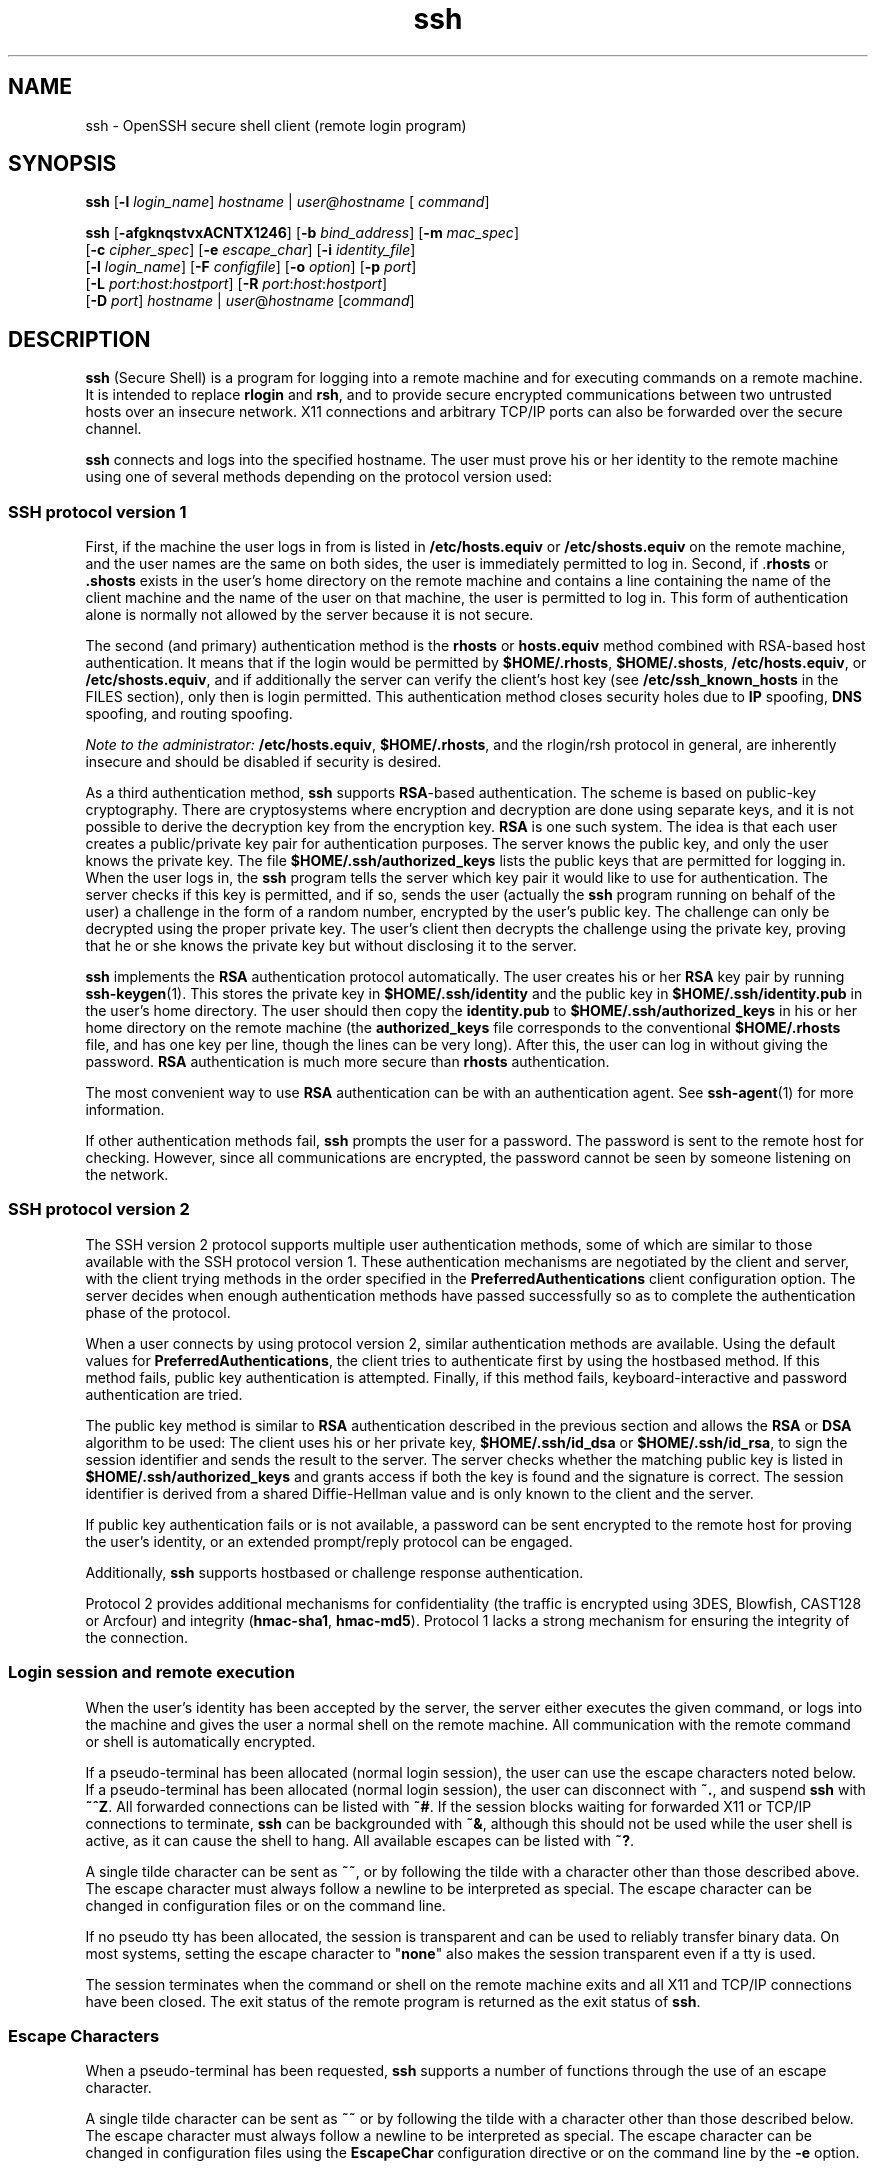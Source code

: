 '\" te
.\" To view license terms, attribution, and copyright for OpenSSH, the default path is /var/sadm/pkg/SUNWsshdr/install/copyright. If the Solaris operating environment has been installed anywhere other than the default, modify the given path to access the file at the
.\" installed location.
.\" Portions Copyright (c) 2007, Sun Microsystems, Inc. All Rights Reserved.
.TH ssh 1 "18 May 2007" "SunOS 5.11" "User Commands"
.SH NAME
ssh \- OpenSSH secure shell client (remote login program)
.SH SYNOPSIS
.LP
.nf
\fBssh\fR [\fB-l\fR \fIlogin_name\fR] \fIhostname\fR | \fIuser@hostname\fR [ \fIcommand\fR]
.fi

.LP
.nf
\fBssh\fR [\fB-afgknqstvxACNTX1246\fR] [\fB-b\fR \fIbind_address\fR] [\fB-m\fR \fImac_spec\fR] 
    [\fB-c\fR \fIcipher_spec\fR] [\fB-e\fR \fIescape_char\fR] [\fB-i\fR \fIidentity_file\fR] 
    [\fB-l\fR \fIlogin_name\fR] [\fB-F\fR \fIconfigfile\fR] [\fB-o\fR \fIoption\fR] [\fB-p\fR \fIport\fR] 
    [\fB-L\fR \fIport\fR:\fIhost\fR:\fIhostport\fR] [\fB-R\fR \fIport\fR:\fIhost\fR:\fIhostport\fR] 
    [\fB-D\fR \fIport\fR] \fIhostname\fR | \fIuser\fR@\fIhostname\fR [\fIcommand\fR]
.fi

.SH DESCRIPTION
.LP
\fBssh\fR (Secure Shell) is a program for logging into a remote machine and for executing commands on a remote machine. It is intended to replace \fBrlogin\fR and \fBrsh\fR, and to provide secure encrypted communications between two untrusted hosts
over an insecure network. X11 connections and arbitrary TCP/IP ports can also be forwarded over the secure channel.
.LP
\fBssh\fR connects and logs into the specified hostname. The user must prove his or her identity to the remote machine using one of several methods depending on the protocol version used:
.SS "SSH protocol version 1"
.LP
First, if the machine the user logs in from is listed in \fB/etc/hosts.equiv\fR or \fB/etc/shosts.equiv\fR on the remote machine, and the user names are the same on both sides, the user is immediately permitted to log in. Second, if .\fBrhosts\fR or \fB\&.shosts\fR exists in the user's home directory on the remote machine and contains a line containing the name of the client machine and the name of the user on that machine, the user is permitted to log in. This form of authentication alone is normally not allowed by the server because it
is not secure.
.LP
The second (and primary) authentication method is the \fBrhosts\fR or \fBhosts.equiv\fR method combined with RSA-based host authentication. It means that if the login would be permitted by \fB$HOME/.rhosts\fR, \fB$HOME/.shosts\fR, \fB/etc/hosts.equiv\fR, or \fB/etc/shosts.equiv\fR, and if additionally the server can verify the client's host key (see \fB/etc/ssh_known_hosts\fR in the FILES section), only then is login permitted. This authentication method closes security holes due to \fBIP\fR spoofing, \fBDNS\fR spoofing, and routing spoofing.
.LP
\fINote to the administrator:\fR \fB/etc/hosts.equiv\fR, \fB$HOME/.rhosts\fR, and the rlogin/rsh protocol in general, are inherently insecure and should be disabled if security is desired.
.LP
As a third authentication method, \fBssh\fR supports \fBRSA\fR-based authentication. The scheme is based on public-key cryptography. There are cryptosystems where encryption and decryption are done using separate keys, and it is not possible to derive the decryption
key from the encryption key. \fBRSA\fR is one such system. The idea is that each user creates a public/private key pair for authentication purposes. The server knows the public key, and only the user knows the private key. The file \fB$HOME/.ssh/authorized_keys\fR lists
the public keys that are permitted for logging in. When the user logs in, the \fBssh\fR program tells the server which key pair it would like to use for authentication. The server checks if this key is permitted, and if so, sends the user (actually the \fBssh\fR program
running on behalf of the user) a challenge in the form of a random number, encrypted by the user's public key. The challenge can only be decrypted using the proper private key. The user's client then decrypts the challenge using the private key, proving that he or she knows the private key but
without disclosing it to the server.
.LP
\fBssh\fR implements the \fBRSA\fR authentication protocol automatically. The user creates his or her \fBRSA\fR key pair by running \fBssh-keygen\fR(1). This stores the private key in \fB$HOME/.ssh/identity\fR and the public key in \fB$HOME/.ssh/identity.pub\fR in the user's home directory. The user should then copy the \fBidentity.pub\fR to \fB$HOME/.ssh/authorized_keys\fR in
his or her home directory on the remote machine (the \fBauthorized_keys\fR file corresponds to the conventional \fB$HOME/.rhosts\fR file, and has one key per line, though the lines can be very long). After this, the user can log in without giving the password. \fBRSA\fR authentication is much more secure than \fBrhosts\fR authentication.
.LP
The most convenient way to use \fBRSA\fR authentication can be with an authentication agent. See \fBssh-agent\fR(1) for more information.
.LP
If other authentication methods fail, \fBssh\fR prompts the user for a password. The password is sent to the remote host for checking. However, since all communications are encrypted, the password cannot be seen by someone listening on the network.
.SS "SSH protocol version 2"
.LP
The SSH version 2 protocol supports multiple user authentication methods, some of which are similar to those available with the SSH protocol version 1. These authentication mechanisms are negotiated by the client and server, with the client trying methods in the order specified in the \fBPreferredAuthentications\fR client configuration option. The server decides when enough authentication methods have passed successfully so as to complete the authentication phase of the protocol.
.LP
When a user connects by using protocol version 2, similar authentication methods are available. Using the default values for \fBPreferredAuthentications\fR, the client tries to authenticate first by using the hostbased method. If this method fails, public key authentication
is attempted. Finally, if this method fails, keyboard-interactive and password authentication are tried.
.LP
The public key method is similar to \fBRSA\fR authentication described in the previous section and allows the \fBRSA\fR or \fBDSA\fR algorithm to be used: The client uses his or her private key, \fB$HOME/.ssh/id_dsa\fR or \fB$HOME/.ssh/id_rsa\fR, to sign the session identifier and sends the result to the server. The server checks whether the matching public key is listed in \fB$HOME/.ssh/authorized_keys\fR and grants access if both the key is found and the signature is correct. The session identifier is derived
from a shared Diffie-Hellman value and is only known to the client and the server.
.LP
If public key authentication fails or is not available, a password can be sent encrypted to the remote host for proving the user's identity, or an extended prompt/reply protocol can be engaged.
.LP
Additionally, \fBssh\fR supports hostbased or challenge response authentication.
.LP
Protocol 2 provides additional mechanisms for confidentiality (the traffic is encrypted using 3DES, Blowfish, CAST128 or Arcfour) and integrity (\fBhmac-sha1\fR, \fBhmac-md5\fR). Protocol 1 lacks a strong mechanism for ensuring the integrity of the connection.
.SS "Login session and remote execution"
.LP
When the user's identity has been accepted by the server, the server either executes the given command, or logs into the machine and gives the user a normal shell on the remote machine. All communication with the remote command or shell is automatically encrypted.
.LP
If a pseudo-terminal has been allocated (normal login session), the user can use the escape characters noted below. If a pseudo-terminal has been allocated (normal login session), the user can disconnect with \fB~.\fR, and suspend \fBssh\fR with \fB~^Z\fR.
All forwarded connections can be listed with \fB~#\fR. If the session blocks waiting for forwarded X11 or TCP/IP connections to terminate, \fBssh\fR can be backgrounded with \fB~&\fR, although this should not be used while the user shell is active, as
it can cause the shell to hang. All available escapes can be listed with \fB~?\fR.
.LP
A single tilde character can be sent as \fB~~\fR, or by following the tilde with a character other than those described above. The escape character must always follow a newline to be interpreted as special. The escape character can be changed in configuration files or on the
command line.
.LP
If no pseudo tty has been allocated, the session is transparent and can be used to reliably transfer binary data. On most systems, setting the escape character to "\fBnone\fR" also makes the session transparent even if a tty is used.
.LP
The session terminates when the command or shell on the remote machine exits and all X11 and TCP/IP connections have been closed. The exit status of the remote program is returned as the exit status of \fBssh\fR.
.SS "Escape Characters"
.LP
When a pseudo-terminal has been requested, \fBssh\fR supports a number of functions through the use of an escape character.
.LP
A single tilde character can be sent as \fB~~\fR or by following the tilde with a character other than those described below. The escape character must always follow a newline to be interpreted as special. The escape character can be changed in configuration files using the \fBEscapeChar\fR configuration directive or on the command line by the \fB-e\fR option.
.LP
The supported escapes, assuming the default \fB~\fR, are:
.sp
.ne 2
.mk
.na
\fB\fB~.\fR\fR
.ad
.RS 7n
.rt  
Disconnect.
.RE

.sp
.ne 2
.mk
.na
\fB\fB~^Z\fR\fR
.ad
.RS 7n
.rt  
Background \fBssh\fR.
.RE

.sp
.ne 2
.mk
.na
\fB\fB~#\fR\fR
.ad
.RS 7n
.rt  
List forwarded connections.
.RE

.sp
.ne 2
.mk
.na
\fB\fB~&\fR\fR
.ad
.RS 7n
.rt  
Background \fBssh\fR at logout when waiting for forwarded connection / X11 sessions to terminate.
.RE

.sp
.ne 2
.mk
.na
\fB\fB~?\fR\fR
.ad
.RS 7n
.rt  
Display a list of escape characters.
.RE

.sp
.ne 2
.mk
.na
\fB\fB~B\fR\fR
.ad
.RS 7n
.rt  
Send a break to the remote system. Only useful for SSH protocol version 2 and if the peer supports it.
.RE

.sp
.ne 2
.mk
.na
\fB\fB~C\fR\fR
.ad
.RS 7n
.rt  
Open command line. Only useful for adding port forwardings using the \fB-L\fR and \fB-R\fR options).
.RE

.sp
.ne 2
.mk
.na
\fB\fB~R\fR\fR
.ad
.RS 7n
.rt  
Request rekeying of the connection. Only useful for SSH protocol version 2 and if the peer supports it.
.RE

.SS "X11 and TCP forwarding"
.LP
If the \fBForwardX11\fR variable is set to ``\fByes\fR'' (or, see the description of the \fB-X\fR and \fB-x\fR options described later) and the user is using X11 (the DISPLAY environment variable is set), the connection to the
X11 display is automatically forwarded to the remote side in such a way that any X11 programs started from the shell (or command) goes through the encrypted channel, and the connection to the real X server is made from the local machine. The user should not manually set DISPLAY.
Forwarding of X11 connections can be configured on the command line or in configuration files.
.LP
The DISPLAY value set by \fBssh\fR points to the server machine, but with a display number greater than zero. This is normal behavior, because \fBssh\fR creates a "proxy" X11 server on the server machine for forwarding the connections
over the encrypted channel.
.LP
\fBssh\fR also automatically sets up Xauthority data on the server machine. For this purpose, it generates a random authorization cookie, store it in Xauthority on the server, and verify that any forwarded connections carry this cookie and replace it by the real cookie when
the connection is opened. The real authentication cookie is never sent to the server machine (and no cookies are sent in the plain).
.LP
If the \fBForwardAgent\fR variable is set to "\fByes\fR" (or, see the description of the \fB-A\fR and \fB-a\fR options described later) and the user is using an authentication agent, the connection to the agent is automatically forwarded
to the remote side.
.LP
Forwarding of arbitrary TCP/IP connections over the secure channel can be specified either on the command line or in a configuration file. One possible application of TCP/IP forwarding is a secure connection to an electronic purse. Another possible application is firewall traversal.
.SS "Server authentication"
.LP
\fBssh\fR automatically maintains and checks a database containing identifications for all hosts it has ever been used with. Host keys are stored in \fB$HOME/.ssh/known_hosts\fR in the user's home directory. Additionally, the file \fB/etc/ssh_known_hosts\fR is
automatically checked for known hosts. The behavior of \fBssh\fR with respect to unknown host keys is controlled by the \fBStrictHostKeyChecking\fR parameter. If a host's identification ever changes, \fBssh\fR warns about this and disables password authentication
to prevent a trojan horse from getting the user's password. Another purpose of this mechanism is to prevent attacks by intermediaries which could otherwise be used to circumvent the encryption. The \fBStrictHostKeyChecking\fR option can be used to prevent logins to machines whose
host key is not known or has changed.
.LP
However, when using key exchange protected by GSS-API, the server can advertise a host key. The client automatically adds this host key to its known hosts file, \fB$HOME/.ssh/known_hosts\fR, regardless of the setting of the \fBStrictHostKeyCheckingKey\fR option,
unless the advertised host key collides with an existing known hosts entry.
.LP
When the user's GSS-API credentials expire, the client continues to be able to rekey the session using the server's public host key to protect the key exchanges.
.SS "GSS-API user and server authentication"
.LP
\fBssh\fR uses the user's GSS-API credentials to authenticate the client to the server wherever possible, if \fBGssKeyEx\fR and/or \fBGssAuthentication\fR are set.
.LP
With \fBGssKeyEx\fR, one can have an SSHv2 server that has no host public keys, so that only \fBGssKeyEx\fR can be used. With such servers, rekeying fails if the client's credentials are expired.
.LP
GSS-API user authentication has the disadvantage that it does not obviate the need for SSH host keys, but its failure does not impact rekeying. \fBssh\fR can try other authentication methods (such as public key, password, and so on) if GSS-API authentication fails.
.LP
Delegation of GSS-API credentials can be quite useful, but is not without danger. As with passwords, users should not delegate GSS credentials to untrusted servers, since a compromised server can use a user's delegated GSS credentials to impersonate the user.
.LP
GSS-API user authorization is covered in \fBgss_auth_rules\fR(5).
.LP
Rekeying can be used to redelegate credentials when \fBGssKeyEx\fR is "\fByes\fR". (See \fB~R\fR under \fBEscape Characters\fR above.)
.SH OPTIONS
.LP
The following options are supported:
.sp
.ne 2
.mk
.na
\fB\fB-1\fR\fR
.ad
.RS 28n
.rt  
Forces \fBssh\fR to try protocol version 1 only.
.RE

.sp
.ne 2
.mk
.na
\fB\fB-2\fR\fR
.ad
.RS 28n
.rt  
Forces \fBssh\fR to try protocol version 2 only.
.RE

.sp
.ne 2
.mk
.na
\fB\fB-4\fR\fR
.ad
.RS 28n
.rt  
Forces \fBssh\fR to use IPv4 addresses only.
.RE

.sp
.ne 2
.mk
.na
\fB\fB-6\fR\fR
.ad
.RS 28n
.rt  
Forces \fBssh\fR to use IPv6 addresses only.
.RE

.sp
.ne 2
.mk
.na
\fB\fB-a\fR\fR
.ad
.RS 28n
.rt  
Disables forwarding of the authentication agent connection.
.RE

.sp
.ne 2
.mk
.na
\fB\fB-A\fR\fR
.ad
.RS 28n
.rt  
Enables forwarding of the authentication agent connection. This can also be specified on a per-host basis in a configuration file.
.sp
Agent forwarding should be enabled with caution. Users with the ability to bypass file permissions on the remote host (for the agent's UNIX-domain socket) can access the local agent through the forwarded connection. An attacker cannot obtain key material from the agent. However, the attacker
can perform operations on the keys that enable the attacker to authenticate using the identities loaded into the agent.
.RE

.sp
.ne 2
.mk
.na
\fB\fB-b\fR \fIbind_address\fR\fR
.ad
.RS 28n
.rt  
Specifies the interface to transmit from on machines with multiple interfaces or aliased addresses.
.RE

.sp
.ne 2
.mk
.na
\fB\fB-c\fR \fBblowfish\fR | \fB3des\fR | \fBdes\fR\fR
.ad
.RS 28n
.rt  
Selects the cipher to use for encrypting the session. \fB3des\fR is used by default. It is believed to be secure. \fB3des\fR (triple-des) is an encrypt-decrypt-encrypt triple with three different keys. It is presumably more secure than the \fBdes\fR cipher,
which is no longer fully supported in \fBssh\fR. \fBblowfish\fR is a fast block cipher, it appears very secure and is much faster than \fB3des.\fR
.RE

.sp
.ne 2
.mk
.na
\fB\fB-c\fR \fIcipher_spec\fR\fR
.ad
.RS 28n
.rt  
Additionally, for protocol version 2 a comma-separated list of ciphers can be specified in order of preference. Protocol version 2 supports 3DES, Blowfish, and AES 128 in CBC mode. See \fBCiphers\fR in \fBssh_config\fR(4) for more information.
.sp
Additionally, for protocol version 2 a comma-separated list of ciphers can be specified in order of preference. Protocol version 2 supports AES with 128-bit keys in counter and CBC modes, RC4, and 3DES and Blowfish in CBC mode. See \fBssh_config\fR(4).
.RE

.sp
.ne 2
.mk
.na
\fB\fB-C\fR\fR
.ad
.RS 28n
.rt  
Requests compression of all data (including stdin, stdout, stderr, and data for forwarded X11 and TCP/IP connections). The compression algorithm is the same used by \fBgzip\fR(1). The \fBgzip\fR man
page is available in the \fBSUNWsfman\fR package. The "level" can be controlled by the \fBCompressionLevel\fR option (see \fBssh_config\fR(4)). Compression is desirable on modem lines and other slow connections, but only slows down things on fast networks. The default value can be set on a host-by-host basis in the configuration files. See the \fBCompression\fR option in \fBssh_config\fR(4).
.RE

.sp
.ne 2
.mk
.na
\fB\fB-D\fR \fIport\fR\fR
.ad
.RS 28n
.rt  
Specifies a local ``dynamic'' application-level port forwarding. This works by allocating a socket to listen to \fIport\fR on the local side, and whenever a connection is made to this port, the connection is forwarded over the secure channel. The application
protocol is then used to determine where to connect to from the remote machine. Currently, the SOCKS4 protocol is supported and \fBssh\fR acts as a SOCKS4 server. Only root can forward privileged ports. Dynamic port forwardings can also be specified in the configuration file.
.RE

.sp
.ne 2
.mk
.na
\fB\fB-e\fR \fIch\fR | ^\fIch\fR | none\fR
.ad
.RS 28n
.rt  
Sets the escape character for sessions with a pty (default: `\fB~\fR'). The escape character is only recognized at the beginning of a line. The escape character followed by a dot (".") closes the connection. If followed by Control-z, the escape character
suspends the connection. If followed by itself, the escape character sends itself once. Setting the character to "\fBnone\fR" disables any escapes and makes the session fully transparent.
.RE

.sp
.ne 2
.mk
.na
\fB\fB-f\fR\fR
.ad
.RS 28n
.rt  
Requests \fBssh\fR to go to background just before command execution. This is useful if \fBssh\fR is going to ask for passwords or passphrases, but the user wants it in the background. This implies the \fB-n\fR option. The recommended way to
start X11 programs at a remote site is with something like \fBssh\fR \fB-f\fR \fIhost\fR \fIxterm\fR.
.RE

.sp
.ne 2
.mk
.na
\fB\fB-F\fR \fIconfigfile\fR\fR
.ad
.RS 28n
.rt  
Specifies an alternative per-user configuration file. If a configuration file is given on the command line, the system-wide configuration file, \fB/etc/ssh_config\fR, is ignored. The default for the per-user configuration file is \fB$HOME/.ssh/config\fR.
.RE

.sp
.ne 2
.mk
.na
\fB\fB-g\fR\fR
.ad
.RS 28n
.rt  
Allows remote hosts to connect to local forwarded ports.
.RE

.sp
.ne 2
.mk
.na
\fB\fB-i\fR \fIidentity_file\fR\fR
.ad
.RS 28n
.rt  
Selects a file from which the identity (private key) for \fBRSA\fR or \fBDSA\fR authentication is read. The default is \fB$HOME/.ssh/identity\fR for protocol version 1, and \fB$HOME/.ssh/id_rsa\fR and \fB$HOME/.ssh/id_dsa\fR for
protocol version 2. Identity files can also be specified on a per-host basis in the configuration file. It is possible to have multiple \fB-i\fR options (and multiple identities specified in configuration files).
.RE

.sp
.ne 2
.mk
.na
\fB\fB-l\fR \fIlogin_name\fR\fR
.ad
.RS 28n
.rt  
Specifies the user to log in as on the remote machine. This also can be specified on a per-host basis in the configuration file.
.RE

.sp
.ne 2
.mk
.na
\fB\fB-L\fR \fIport\fR:\fIhost\fR:\fIhostport\fR\fR
.ad
.RS 28n
.rt  
Specifies that the given port on the local (client) host is to be forwarded to the given host and port on the remote side. This works by allocating a socket to listen to the port on the local side. Then, whenever a connection is made to this port, the connection is forwarded over
the secure channel and a connection is made to \fIhost\fR \fIport\fR \fIhostport\fR from the remote machine. Port forwardings can also be specified in the configuration file. Only root can forward privileged ports. IPv6 addresses can
be specified with an alternative syntax: \fIport\fR/\fIhost\fR/\fIhostport\fR.
.RE

.sp
.ne 2
.mk
.na
\fB\fB-m\fR \fImac_spec\fR\fR
.ad
.RS 28n
.rt  
Additionally, for protocol version 2 a comma-separated list of \fBMAC\fR (message authentication code) algorithms can be specified in order of preference. See the MACs keyword for more information.
.RE

.sp
.ne 2
.mk
.na
\fB\fB-n\fR\fR
.ad
.RS 28n
.rt  
Redirects stdin from \fB/dev/null\fR (actually, prevents reading from stdin). This must be used when \fBssh\fR is run in the background. A common trick is to use this to run X11 programs on a remote machine. For example,
.sp
.in +2
.nf
\fBssh -n shadows.cs.hut.fi emacs &\fR
.fi
.in -2
.sp

starts an emacs on \fBshadows.cs.hut.fi\fR, and the X11 connection is automatically forwarded over an encrypted channel. The \fBssh\fR program is put in the background. This does not work if \fBssh\fR needs to ask for a password or passphrase. See also
the \fB-f\fR option.
.RE

.sp
.ne 2
.mk
.na
\fB\fB-N\fR\fR
.ad
.RS 28n
.rt  
Does not execute a remote command. This is useful if you just want to forward ports (protocol version 2 only).
.RE

.sp
.ne 2
.mk
.na
\fB\fB-o\fR \fIoption\fR\fR
.ad
.RS 28n
.rt  
Can be used to give options in the format used in the configuration file. This is useful for specifying options for which there is no separate command-line flag. The option has the same format as a line in the configuration file.
.RE

.sp
.ne 2
.mk
.na
\fB\fB-p\fR \fIport\fR\fR
.ad
.RS 28n
.rt  
Specifies the port to connect to on the remote host. This can be specified on a per-host basis in the configuration file.
.RE

.sp
.ne 2
.mk
.na
\fB\fB-P\fR\fR
.ad
.RS 28n
.rt  
Obsoleted option. SSHv1 connections from privileged ports are not supported.
.RE

.sp
.ne 2
.mk
.na
\fB\fB-q\fR\fR
.ad
.RS 28n
.rt  
Quiet mode. Causes all warning and diagnostic messages to be suppressed. Only fatal errors are displayed.
.RE

.sp
.ne 2
.mk
.na
\fB\fB-R\fR \fIport\fR:\fIhost\fR:\fIhostport\fR\fR
.ad
.RS 28n
.rt  
Specifies that the given port on the remote (server) host is to be forwarded to the given host and port on the local side. This works by allocating a socket to listen to the port on the remote side. Then, whenever a connection is made to this port, the connection is forwarded over
the secure channel and a connection is made to \fIhost\fR \fIport\fR \fIhostport\fR from the local machine. Port forwardings can also be specified in the configuration file. Privileged ports can be forwarded only when logging in as
root on the remote machine.
.RE

.sp
.ne 2
.mk
.na
\fB\fB-s\fR\fR
.ad
.RS 28n
.rt  
Can be used to request invocation of a subsystem on the remote system. Subsystems are a feature of the SSH2 protocol which facilitate the use of SSH as a secure transport for other applications, for example, sftp. The subsystem is specified as the remote command.
.RE

.sp
.ne 2
.mk
.na
\fB\fB-t\fR\fR
.ad
.RS 28n
.rt  
Forces pseudo-tty allocation. This can be used to execute arbitrary screen-based programs on a remote machine, which can be very useful, for example, when implementing menu services. Multiple \fB-t\fR options force allocation, even if \fBssh\fR has no local
tty.
.RE

.sp
.ne 2
.mk
.na
\fB\fB-T\fR\fR
.ad
.RS 28n
.rt  
Disables pseudo-tty allocation (protocol version 2 only).
.RE

.sp
.ne 2
.mk
.na
\fB\fB-v\fR\fR
.ad
.RS 28n
.rt  
Verbose mode. Causes \fBssh\fR to print debugging messages about its progress. This is helpful in debugging connection, authentication, and configuration problems. Multiple \fB-v\fR options increase the verbosity. Maximum is 3.
.RE

.sp
.ne 2
.mk
.na
\fB\fB-x\fR\fR
.ad
.RS 28n
.rt  
Disables X11 forwarding.
.RE

.sp
.ne 2
.mk
.na
\fB\fB-X\fR\fR
.ad
.RS 28n
.rt  
Enables X11 forwarding. This can also be specified on a per-host basis in a configuration file.
.sp
X11 forwarding should be enabled with caution. Users with the ability to bypass file permissions on the remote host (for the user's X authorization database) can access the local X11 display through the forwarded connection. An attacker can then be able to perform activities such as keystroke
monitoring.
.RE

.SH ENVIRONMENT VARIABLES
.LP
\fBssh\fR normally sets the following environment variables:
.sp
.ne 2
.mk
.na
\fBDISPLAY\fR
.ad
.sp .6
.RS 4n
The DISPLAY variable must be set for X11 display forwarding to work. 
.RE

.sp
.ne 2
.mk
.na
\fBSSH_ASKPASS\fR
.ad
.sp .6
.RS 4n
If \fBssh\fR needs a passphrase, it reads the passphrase from the current terminal if it was run from a terminal. If \fBssh\fR does not have a terminal associated with it but DISPLAY and SSH_ASKPASS are set, it executes the
program specified by SSH_ASKPASS and opens an X11 window to read the passphrase. This is particularly useful when calling \fBssh\fR from a .Xsession or related script. On some machines it might be necessary to redirect the input from \fB/dev/null\fR to
make this work.
.RE

.sp
.ne 2
.mk
.na
\fBSSH_AUTH_SOCK\fR
.ad
.sp .6
.RS 4n
Indicates the path of a unix-domain socket used to communicate with the agent.
.RE

.sp
.ne 2
.mk
.na
\fBSSH_LANGS\fR
.ad
.sp .6
.RS 4n
A comma-separated list of IETF language tags (see RFC3066) indicating the languages that the user can read and write. Used for negotiation of the locale on the server.
.RE

.sp
.ne 2
.mk
.na
\fBLANG, LC_ALL, LC_CoLLATE, LC_CTYPE,\fR
.ad
.br
.na
\fBLC_MESSAGES, LC_MONETARY, LC_NUMERIC, LC_TIME\fR
.ad
.sp .6
.RS 4n
The values of these environment variables can be set in remote sessions according to the locale settings on the client side and availability of support for those locales on the server side. Environment Variable Passing (see RFC 4254) is used for passing them over to the server
side. 
.RE

.LP
See the \fBENVIRONMENT VARIABLES\fR section in the \fBsshd\fR(1M) man page for more information on how locale setting can be further changed depending
on server side configuration.
.SH EXIT STATUS
.LP
The following exit values are returned:
.sp
.ne 2
.mk
.na
\fB\fB0\fR\fR
.ad
.RS 5n
.rt  
Successful completion.
.RE

.sp
.ne 2
.mk
.na
\fB\fB1\fR\fR
.ad
.RS 5n
.rt  
An error occurred.
.RE

.SH FILES
.sp
.ne 2
.mk
.na
\fB\fB$HOME/.ssh/known_hosts\fR\fR
.ad
.RS 26n
.rt  
Records host keys for all hosts the user has logged into that are not in \fB/etc/ssh/ssh_known_hosts\fR. See \fBsshd\fR(1M).
.RE

.sp
.ne 2
.mk
.na
\fB\fB$HOME/.ssh/identity\fR\fR
.ad
.br
.na
\fB\fB$HOME/.ssh/id_dsa\fR\fR
.ad
.br
.na
\fB\fB$HOME/.ssh/id_ssa\fR\fR
.ad
.RS 26n
.rt  
Contains the authentication identity of the user. These files are for protocol 1 \fBRSA\fR, protocol 2 \fBDSA\fR, and protocol 2 \fBRSA\fR, respectively. These files contain sensitive data and should be readable by the user but not accessible
by others (read/write/execute). \fBssh\fR ignores a private key file if it is accessible by others. It is possible to specify a passphrase when generating the key. The passphrase is used to encrypt the sensitive part of this file using \fB3DES\fR.
.RE

.sp
.ne 2
.mk
.na
\fB\fB/etc/ssh/sshrc\fR\fR
.ad
.RS 26n
.rt  
Commands in this file are executed by \fBssh\fR when the user logs in just before the user's shell or command is started. See \fBsshd\fR(1M) for more information.
.RE

.sp
.ne 2
.mk
.na
\fB\fB$HOME/.ssh/rc\fR\fR
.ad
.RS 26n
.rt  
Commands in this file are executed by \fBssh\fR when the user logs in just before the user's shell or command is started. See \fBsshd\fR(1M) for more information.
.RE

.sp
.ne 2
.mk
.na
\fB\fB$HOME/.ssh/environment\fR\fR
.ad
.RS 26n
.rt  
Contains additional definitions for environment variables. See ENVIRONMENT VARIABLES.
.RE

.SH ATTRIBUTES
.LP
See \fBattributes\fR(5) for descriptions of the following attributes:
.sp

.sp
.TS
tab() box;
cw(2.75i) |cw(2.75i) 
lw(2.75i) |lw(2.75i) 
.
ATTRIBUTE TYPEATTRIBUTE VALUE
_
AvailabilitySUNWsshu
_
Interface StabilitySee below.
.TE

.LP
The command line syntax is Evolving. The remote locale selection through passing LC_* environment variables is Unstable.
.SH SEE ALSO
.LP
\fBrlogin\fR(1), \fBrsh\fR(1), \fBscp\fR(1), \fBssh-add\fR(1), \fBssh-agent\fR(1), \fBssh-keygen\fR(1), \fBssh-http-proxy-connect\fR(1), \fBssh-socks5-proxy-connect\fR(1), \fBtelnet\fR(1), \fBsshd\fR(1M), \fBssh_config\fR(4), \fBsshd_config\fR(4), \fBattributes\fR(5), \fBgss_auth_rules\fR(5), \fBkerberos\fR(5)
.LP
RFC 4254
